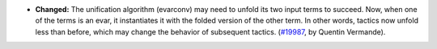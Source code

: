 - **Changed:**
  The unification algorithm (evarconv) may need to unfold its two input terms to succeed. Now, when one of the terms is an evar, it instantiates it with the folded version of the other term. In other words, tactics now unfold less than before, which may change the behavior of subsequent tactics.
  (`#19987 <https://github.com/rocq-prover/rocq/pull/19987>`_,
  by Quentin Vermande).
